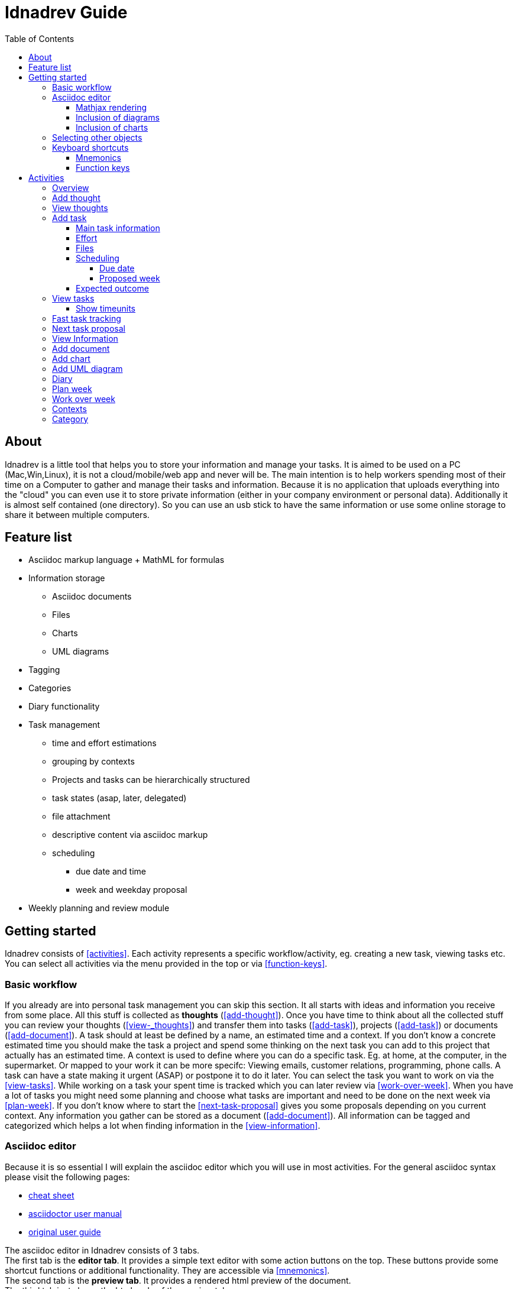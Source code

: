 = Idnadrev Guide
:toc:
:toclevels: 4

== About

Idnadrev is a little tool that helps you to store your information and manage your tasks.
It is aimed to be used on a PC (Mac,Win,Linux), it is not a cloud/mobile/web app and never will be.
The main intention is to help workers spending most of their time on a Computer to gather and manage their tasks and information.
Because it is no application that uploads everything into the "cloud" you can even use it to store private information 
(either in your company environment or personal data).
Additionally it is almost self contained (one directory). So you can use an usb stick to have the same information or use some online storage to share it between multiple computers.

== Feature list

* Asciidoc markup language + MathML for formulas
* Information storage
** Asciidoc documents
** Files
** Charts
** UML diagrams
* Tagging
* Categories
* Diary functionality

* Task management
** time and effort estimations
** grouping by contexts
** Projects and tasks can be hierarchically structured
** task states (asap, later, delegated)
** file attachment
** descriptive content via asciidoc markup 
** scheduling
*** due date and time
*** week and weekday proposal

* Weekly planning and review module

== Getting started

Idnadrev consists of <<activities>>.
Each activity represents a specific workflow/activity, eg. creating a new task, viewing tasks etc.
You can select all activities via the menu provided in the top or via <<function-keys>>.

=== Basic workflow

If you already are into personal task management you can skip this section.
It all starts with ideas and information you receive from some place.
All this stuff is collected as *thoughts* (<<add-thought>>).
Once you have time to think about all the collected stuff you can review your thoughts (<<view-_thoughts>>)
and transfer them into tasks (<<add-task>>), projects (<<add-task>>) or documents (<<add-document>>).
A task should at least be defined by a name, an estimated time and a context.
If you don't know a concrete estimated time you should make the task a project and spend some thinking on the next task you can add to this project that actually has an estimated time.
A context is used to define where you can do a specific task.
Eg. at home, at the computer, in the supermarket. Or mapped to your work it can be more specifc: Viewing emails, customer relations, programming, phone calls.
A task can have a state making it urgent (ASAP) or postpone it to do it later.
You can select the task you want to work on via the <<view-tasks>>.
While working on a task your spent time is tracked which you can later review via <<work-over-week>>.
When you have a lot of tasks you might need some planning and choose what tasks are important and need to be done on the next week via <<plan-week>>.
If you don't know where to start the <<next-task-proposal>> gives you some proposals depending on you current context.
Any information you gather can be stored as a document (<<add-document>>).
All information can be tagged and categorized which helps a lot when finding information in the <<view-information>>.

=== Asciidoc editor

Because it is so essential I will explain the asciidoc editor which you will use in most activities.
For the general asciidoc syntax please visit the following pages:

* http://powerman.name/doc/asciidoc[cheat sheet]
* http://asciidoctor.org/docs/user-manual[asciidoctor user manual]
* http://www.methods.co.nz/asciidoc/userguide.html[original user guide]

The asciidoc editor in Idnadrev consists of 3 tabs. + 
The first tab is the *editor tab*. It provides a simple text editor with some action buttons on the top.
These buttons provide some shortcut functions or additional functionality. They are accessible via <<mnemonics>>. +
The second tab is the *preview tab*. It provides a rendered html preview of the document. +
The third tab just shows the html code of the preview tab.

Additionally there is the *Preview* button accessible via *alt*+*p*. This opens a new window showing the html preview.
You can use it to show the document on a second screen(or a projector).

The *Export* button (*alt*+*x*) can store the plain asciidoc document or a html document.
The html document always comes with a folder storing all relevant files(images, charts, css).
In a future release export to PDF and docx will also be available.

The *Help* button just opens the http://powerman.name/doc/asciidoc[cheat sheet] in your systems browser.

==== Mathjax rendering

As long as you stick to html documents you can write math formulas using http://www1.chapman.edu/~jipsen/mathml/asciimathsyntax.html[asciimath]
[source,asciidoc]
----------------
+++
$$
f(x)=\sum_{n=0}^\infty\frac{f^{(n)}(a)}{n!}(x-a)^n
$$
+++
----------------

Just use 3 plus signs followed by 2 dollar signs and insert your formula.
A nice shortcut is *alt*+*m*.
The result will look like the following:

image::img/mathformula.png[rendered math formula]

==== Inclusion of diagrams

The UML diagrams you created can be reused in your documents.
Just use the button "Insert diagram" (*alt*+*g*).
Then you can select a diagram and use it in your document

image::img/asciidoc_diagram.png[asciidoc document with uml diagram]

==== Inclusion of charts

The charts you created can be reused in your documents.
Just use the button "Insert chart" (*alt*+*a*).
Then you can select a chart and use it in your document

image::img/asciidoc_chart.png[asciidoc document with chart]

=== Selecting other objects

You will quite often find selections of other objects, eg. a parent project or a context.
These selections always consist of a text input and a browse button.
You can enter any text in the text input and it will try to find the corresponding object.
There are auto completion suggestions, so the input will be treated as prefix for a search.
There are only 10 suggestions given. If you need mor suggestions you can press the browse button.
This will give you a list of all possible results (starting with the input text as prefix).

=== Keyboard shortcuts

Idnadrev provides some basic keyboard shortcut concepts.
There are some shortcuts that apply everywhere:

* ctrl+enter to execute the default "blue" button
* ctrl+s to export an asciidoc document
* esc to hide a popup window or clear a text filter(when searching)
* <<function-keys>>

==== Mnemonics

Mnemonics is a basic feature that you already know from other programs.
Press alt (win,linux) and most of the buttons will show an underscore "*_*" under some character

image::img/mnemonic_button.png[button with mnemonic]

So then you can just press that character and the button will be selected.

==== Function keys

The function keys F1 - F12 are used to directly go to specific activities.

* *F1:* opens a popup menu giving you an overview of all possible activities
* *F2:* opens the <<overview>>
* *F3:* opens the <<add-thought>>
* *F4:* opens the <<add-task>>
* *F5:* opens the <<add-document>>
* *F6:* opens the <<view-thoughts>>
* *F7:* opens the <<view-tasks>>
* *F8:* opens the <<view-information>>
* *F9:* opens the <<plan-week>>
* *F10:* opens the <<work-over-week>>
* *F11:* opens the <<next-task-proposal>>
* *F12:* opens the <<fast-task-tracking>>

== Activities

=== Overview

The overview activity is the main entry point for idnadrev.
It provides the following features:

* directly add a thought
* task overview for a selected context
* appointments that are scheduled as due dates for today
* proposed tasks that you planned for this week or day

image::img/activity/overview.png[]

=== Add thought

With this activity you can add a new thought. This is your dropbox for every new input.
If the inputs are empty the content of your clipboard will be copied into the description and the first line will be used as name.
You can drag and drop files to attach to the information.
These files will be copied to your local file store. Images can be directly used in the document.

image::img/activity/addthought.png[]

=== View thoughts

This activity shows you all collected thoughts and gives you the possibility to transform them.
The following actions are possible:

* transform information to task. This will create a new task with the name, description and files of the thought. The thought is only deleted when the task is created.
* transform information to document. This will create a new docuemnt with the name, description and files of the thought. The thought is only deleted when the document is created.
* process later. This will hide the thought for one day. The amount of days will be configurable in a later version.
* edit
* delete

image::img/activity/viewthoughts.png[]

=== Add task

With this activity you can create a new task or project.
There are 5 tabs presenting different information of the task.

==== Main task information

This is the default tab where you can enter all important information.

* name: is mandatory
* is project: defines that this is a project and can be referenced by tasks
* parent project: allows you to create tree structures of multiple projects and tasks
* context: allows you to group tasks in contexts
* state: can be asap, delegated, none(default) or later
* estimated time: the time in minutes or hours you think you would need.
* description: asciidoc document
* tags: you cann add tags to a task. However browsing by those tags is not yet supported.

image::img/activity/addtask_main.png[]

==== Effort

Allows you to configure effort for the task.
Is visible in the tasks view.

image::img/activity/addtask_effort.png[]

====  Files

File attachment.

image::img/activity/addtask_files.png[]

==== Scheduling

Allows you to schedule a task.
There are 2 kinds of scheduling: Due and proposal.

===== Due date

Allows you to configure a due date and time which is fixed for the task

===== Proposed week

Allows you to select a week day/week. This task should be done in that week and will be displayed on the overview.
If you mark the checkbox "use proposed weekday" the selected day will be the suggestion.
A more nice view to schedule and plan tasks is the plan week activity.

image::img/activity/addtask_scheduling.png[]

==== Expected outcome

Allows you to add a description of the expected outcome.
When finishing a task you  can add the real outcome and compare it to the expected one.

=== View tasks

Shows you all tasks in a treeview representing the project hierarchy.
On the top you have a text box which you can use to filter for a task's name.
Right next to it is a context selection that shows only the tasks for a given context.
The more button gives you more filtering options:

* show finished tasks
* show tasks with a given state
* search for a description containing a given text
* use a project as root

In the preview on the right you see the main task information.
In the details tab the effort info and tags are shown.

The following actions are provided:

* start work: will go to the work on task activity and track the spent time.
* finish: will finish the task
* edit: will allow you to edit the task
* create subtask: will convert this task to a project and go to the add task activity.
* delete
* later: change the state to later(hide id from the default view)
* asap: change the state to asap(make it bold in the view)

image::img/activity/viewtasks.png[]

==== Show timeunits

In the show timeunits view you can see all recorded timeunits for this task.
You can always edit the currently selected timeunit or create a new one.

image::img/activity/viewtasks_timeunits.png[]

=== Fast task tracking

This is the activity for all the interruptions and unplanned tasks.
In the name field you can select an existing task, including finished, or just enter a new name.
If no previous task was found it will create a new task once you press finished.
An existing task is kept in its current mode, so a finished task will stay finished and a non finished task will stay non finished.

image::img/activity/fastracking.png[]

=== Next task proposal

This activity helps a bit with procrastination.
Just select your current context and the given time in minutes and it will give you a list of possible tasks.
The search is defined as followed:

. the task has the selected context
. the state is NONE or ASAP
. the remaining time, total of workunits - estimated time, is less then the available time

The order of tasks tries to prioritize those tasks. The priority is calculated from a mixture of:

* age
* state (ASAP)
* time remaining

image::img/activity/nexttask.png[]

=== View Information

Simple preview for the collected information.
You can browse by tags, category, type or name.

image::img/activity/viewinformation.png[]

=== Add document

You can add a document which is tagged and categorized.
You can also add files to the document.

image::img/activity/addocument.png[]

=== Add chart

This is allows you to add charts which you can use in documents again.
It is quite basic, allowing you some different kind of charts.
It will be enhanced in future versions for xlsx and csv.

image::img/activity/addchart.png[]
 
=== Add UML diagram

Simple uml editor activity.
It uses plantuml which requires an installation of http://plantuml.sourceforge.net/graphvizdot.html[graphviz].
So in order to use make sure you have graphviz installed.
Then you can add simple uml diagrams which are reusable in your documents.

image::img/activity/addumldiagram.png[]

=== Diary

Simple diary functionality.

image::img/activity/diary.png[]

=== Plan week

Allows you to schedule tasks for a given week.
Simple drag the tasks from the left and drop them in the week view.
If you drop them at a specific time of a day the task will be scheduled for that time and day.
If you drop it in the column below it will be proposed to be done that day.
You can zoom in by pressing control(win,linux) and scrolling with the mouse wheel.

image::img/activity/planweek.png[]

=== Work over week

Shows the work you have done in a week.

image::img/activity/workoverweek.png[]

=== Contexts

Shows all existing contexts and allows you to edit them or create new contexts.

image::img/activity/contexts.png[]

=== Category

Shows all existing categories and allows you to edit them or create new categories.
You can define an image or a color for a category which helps you when you browse them.

image::img/activity/category.png[]

image::img/activity/category_create.png[]